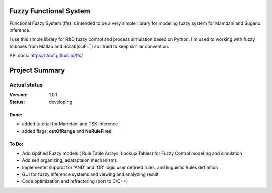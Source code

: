 Fuzzy Functional System
=======================
Functional Fuzzy System (ffs) is intended to be a very simple library for modeling fuzzy system for
Mamdani and Sugeno inference.

.. note::
I use this simple library for R&D fuzzy control and process simulation based on Python.
I'm used to working with fuzzy tolboxes from Matlab and Scilab(sciFLT) so i tried to keep similar convention.

API docs: https://2dof.github.io/ffs/ 

Project Summary
===============

Actual status
-------------
:Version: 1.0.1
:Status:    developing

Done:
+++++
* added tutorial for Mamdani and TSK inference
* added flags: **outOfRange** and **NoRuleFired**

 

To Do:
++++++
 
* Add siplified Fuzzy models ( Rule Table Arrays, Lookup Tables) for Fuzzy Control modeling and simulation 
* Add self organizing, adataptaion mechanisms 
* Implementet supprot for 'AND' and 'OR' logic user defined rules, and linguistic Rules definition
* GUI for fuzzy inference systems and viewing and analyzing result
* Code optimization and refractoring (port to C/C++)
